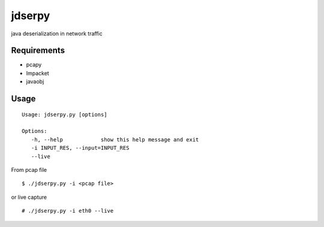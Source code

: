 jdserpy
=======

java deserialization in network traffic


Requirements
------------

- pcapy
- Impacket
- javaobj


Usage
-----

::

   Usage: jdserpy.py [options]

   Options:
      -h, --help            show this help message and exit
      -i INPUT_RES, --input=INPUT_RES
      --live   


From pcap file
::

    $ ./jdserpy.py -i <pcap file>


or live capture

::

    # ./jdserpy.py -i eth0 --live
